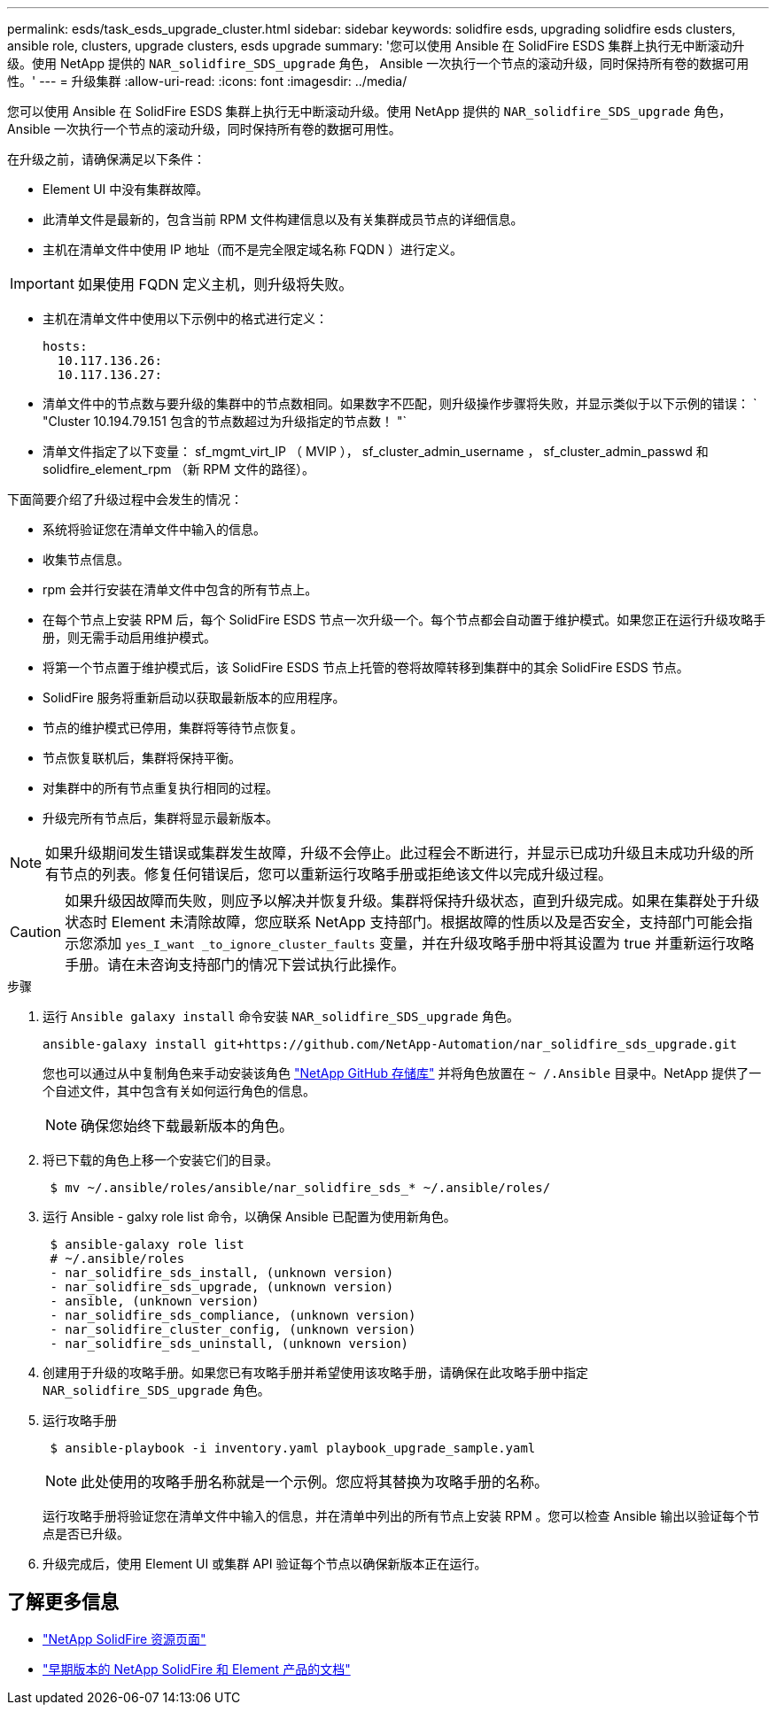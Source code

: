 ---
permalink: esds/task_esds_upgrade_cluster.html 
sidebar: sidebar 
keywords: solidfire esds, upgrading solidfire esds clusters, ansible role, clusters, upgrade clusters, esds upgrade 
summary: '您可以使用 Ansible 在 SolidFire ESDS 集群上执行无中断滚动升级。使用 NetApp 提供的 `NAR_solidfire_SDS_upgrade` 角色， Ansible 一次执行一个节点的滚动升级，同时保持所有卷的数据可用性。' 
---
= 升级集群
:allow-uri-read: 
:icons: font
:imagesdir: ../media/


[role="lead"]
您可以使用 Ansible 在 SolidFire ESDS 集群上执行无中断滚动升级。使用 NetApp 提供的 `NAR_solidfire_SDS_upgrade` 角色， Ansible 一次执行一个节点的滚动升级，同时保持所有卷的数据可用性。

在升级之前，请确保满足以下条件：

* Element UI 中没有集群故障。
* 此清单文件是最新的，包含当前 RPM 文件构建信息以及有关集群成员节点的详细信息。
* 主机在清单文件中使用 IP 地址（而不是完全限定域名称 FQDN ）进行定义。



IMPORTANT: 如果使用 FQDN 定义主机，则升级将失败。

* 主机在清单文件中使用以下示例中的格式进行定义：
+
[listing]
----
hosts:
  10.117.136.26:
  10.117.136.27:
----
* 清单文件中的节点数与要升级的集群中的节点数相同。如果数字不匹配，则升级操作步骤将失败，并显示类似于以下示例的错误： ` "Cluster 10.194.79.151 包含的节点数超过为升级指定的节点数！ "`
* 清单文件指定了以下变量： sf_mgmt_virt_IP （ MVIP ）， sf_cluster_admin_username ， sf_cluster_admin_passwd 和 solidfire_element_rpm （新 RPM 文件的路径）。


下面简要介绍了升级过程中会发生的情况：

* 系统将验证您在清单文件中输入的信息。
* 收集节点信息。
* rpm 会并行安装在清单文件中包含的所有节点上。
* 在每个节点上安装 RPM 后，每个 SolidFire ESDS 节点一次升级一个。每个节点都会自动置于维护模式。如果您正在运行升级攻略手册，则无需手动启用维护模式。
* 将第一个节点置于维护模式后，该 SolidFire ESDS 节点上托管的卷将故障转移到集群中的其余 SolidFire ESDS 节点。
* SolidFire 服务将重新启动以获取最新版本的应用程序。
* 节点的维护模式已停用，集群将等待节点恢复。
* 节点恢复联机后，集群将保持平衡。
* 对集群中的所有节点重复执行相同的过程。
* 升级完所有节点后，集群将显示最新版本。



NOTE: 如果升级期间发生错误或集群发生故障，升级不会停止。此过程会不断进行，并显示已成功升级且未成功升级的所有节点的列表。修复任何错误后，您可以重新运行攻略手册或拒绝该文件以完成升级过程。


CAUTION: 如果升级因故障而失败，则应予以解决并恢复升级。集群将保持升级状态，直到升级完成。如果在集群处于升级状态时 Element 未清除故障，您应联系 NetApp 支持部门。根据故障的性质以及是否安全，支持部门可能会指示您添加 `yes_I_want _to_ignore_cluster_faults` 变量，并在升级攻略手册中将其设置为 true 并重新运行攻略手册。请在未咨询支持部门的情况下尝试执行此操作。

.步骤
. 运行 `Ansible galaxy install` 命令安装 `NAR_solidfire_SDS_upgrade` 角色。
+
[listing]
----
ansible-galaxy install git+https://github.com/NetApp-Automation/nar_solidfire_sds_upgrade.git
----
+
您也可以通过从中复制角色来手动安装该角色 https://github.com/NetApp-Automation["NetApp GitHub 存储库"^] 并将角色放置在 `~ /.Ansible` 目录中。NetApp 提供了一个自述文件，其中包含有关如何运行角色的信息。

+

NOTE: 确保您始终下载最新版本的角色。

. 将已下载的角色上移一个安装它们的目录。
+
[listing]
----
 $ mv ~/.ansible/roles/ansible/nar_solidfire_sds_* ~/.ansible/roles/
----
. 运行 Ansible - galxy role list 命令，以确保 Ansible 已配置为使用新角色。
+
[listing]
----
 $ ansible-galaxy role list
 # ~/.ansible/roles
 - nar_solidfire_sds_install, (unknown version)
 - nar_solidfire_sds_upgrade, (unknown version)
 - ansible, (unknown version)
 - nar_solidfire_sds_compliance, (unknown version)
 - nar_solidfire_cluster_config, (unknown version)
 - nar_solidfire_sds_uninstall, (unknown version)
----
. 创建用于升级的攻略手册。如果您已有攻略手册并希望使用该攻略手册，请确保在此攻略手册中指定 `NAR_solidfire_SDS_upgrade` 角色。
. 运行攻略手册
+
[listing]
----
 $ ansible-playbook -i inventory.yaml playbook_upgrade_sample.yaml
----
+

NOTE: 此处使用的攻略手册名称就是一个示例。您应将其替换为攻略手册的名称。

+
运行攻略手册将验证您在清单文件中输入的信息，并在清单中列出的所有节点上安装 RPM 。您可以检查 Ansible 输出以验证每个节点是否已升级。

. 升级完成后，使用 Element UI 或集群 API 验证每个节点以确保新版本正在运行。




== 了解更多信息

* https://www.netapp.com/data-storage/solidfire/documentation/["NetApp SolidFire 资源页面"^]
* https://docs.netapp.com/sfe-122/topic/com.netapp.ndc.sfe-vers/GUID-B1944B0E-B335-4E0B-B9F1-E960BF32AE56.html["早期版本的 NetApp SolidFire 和 Element 产品的文档"^]

